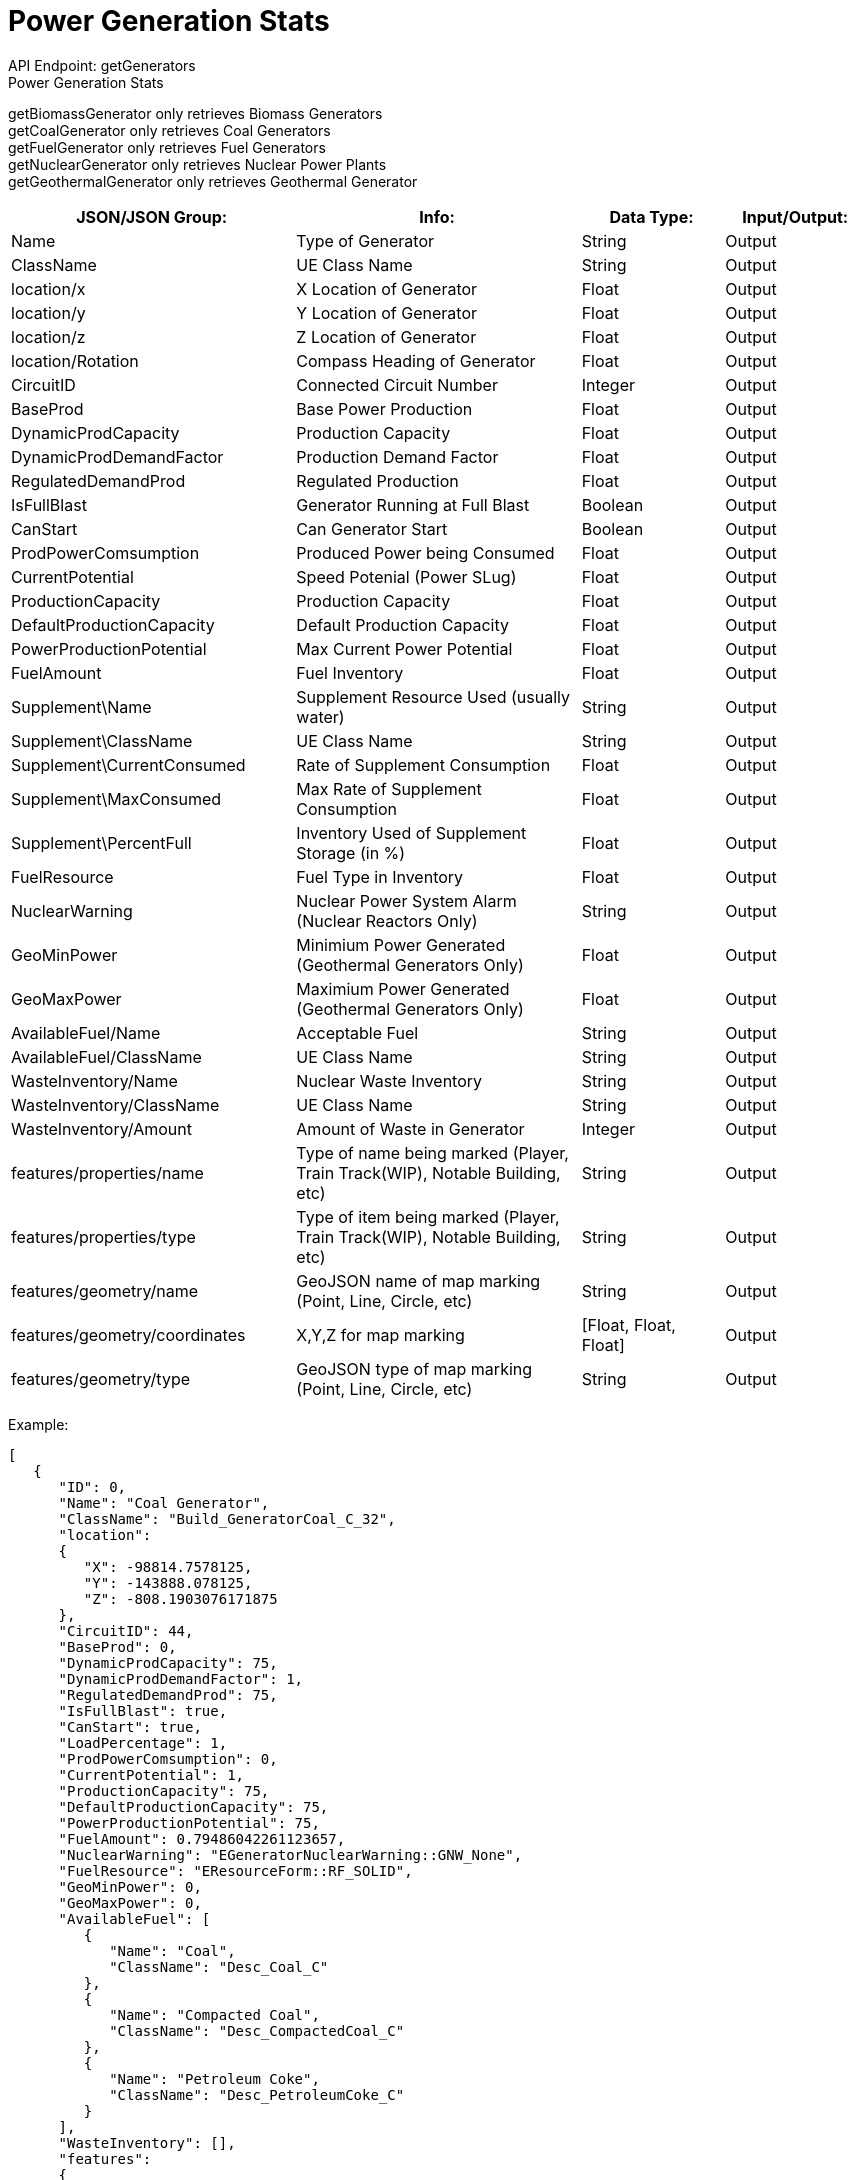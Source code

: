 = Power Generation Stats

:url-repo: https://www.github.com/porisius/FicsitRemoteMonitoring

API Endpoint: getGenerators +
Power Generation Stats +

getBiomassGenerator only retrieves Biomass Generators +
getCoalGenerator only retrieves Coal Generators +
getFuelGenerator only retrieves Fuel Generators +
getNuclearGenerator only retrieves Nuclear Power Plants +
getGeothermalGenerator only retrieves Geothermal Generator +

[cols="2,2,1,1"]
|===
|JSON/JSON Group: |Info: |Data Type: |Input/Output:

|Name
|Type of Generator
|String
|Output

|ClassName
|UE Class Name
|String
|Output

|location/x
|X Location of Generator
|Float
|Output

|location/y
|Y Location of Generator
|Float
|Output

|location/z
|Z Location of Generator
|Float
|Output

|location/Rotation
|Compass Heading of Generator
|Float
|Output

|CircuitID
|Connected Circuit Number
|Integer
|Output

|BaseProd
|Base Power Production
|Float
|Output

|DynamicProdCapacity
|Production Capacity
|Float
|Output

|DynamicProdDemandFactor
|Production Demand Factor
|Float
|Output

|RegulatedDemandProd
|Regulated Production
|Float
|Output

|IsFullBlast
|Generator Running at Full Blast
|Boolean
|Output

|CanStart
|Can Generator Start
|Boolean
|Output

|ProdPowerComsumption
|Produced Power being Consumed
|Float
|Output

|CurrentPotential
|Speed Potenial (Power SLug)
|Float
|Output

|ProductionCapacity
|Production Capacity
|Float
|Output

|DefaultProductionCapacity
|Default Production Capacity
|Float
|Output

|PowerProductionPotential
|Max Current Power Potential
|Float
|Output

|FuelAmount
|Fuel Inventory
|Float
|Output

|Supplement\Name
|Supplement Resource Used (usually water)
|String
|Output

|Supplement\ClassName
|UE Class Name
|String
|Output

|Supplement\CurrentConsumed
|Rate of Supplement Consumption
|Float
|Output

|Supplement\MaxConsumed
|Max Rate of Supplement Consumption
|Float
|Output

|Supplement\PercentFull
|Inventory Used of Supplement Storage (in %)
|Float
|Output

|FuelResource
|Fuel Type in Inventory
|Float
|Output

|NuclearWarning
|Nuclear Power System Alarm (Nuclear Reactors Only)
|String
|Output

|GeoMinPower
|Minimium Power Generated (Geothermal Generators Only)
|Float
|Output

|GeoMaxPower
|Maximium Power Generated (Geothermal Generators Only)
|Float
|Output

|AvailableFuel/Name
|Acceptable Fuel
|String
|Output

|AvailableFuel/ClassName
|UE Class Name
|String
|Output

|WasteInventory/Name
|Nuclear Waste Inventory
|String
|Output

|WasteInventory/ClassName
|UE Class Name
|String
|Output

|WasteInventory/Amount
|Amount of Waste in Generator
|Integer
|Output

|features/properties/name
|Type of name being marked (Player, Train Track(WIP), Notable Building, etc)
|String
|Output

|features/properties/type
|Type of item being marked (Player, Train Track(WIP), Notable Building, etc)
|String
|Output

|features/geometry/name
|GeoJSON name of map marking (Point, Line, Circle, etc)
|String
|Output

|features/geometry/coordinates
|X,Y,Z for map marking
|[Float, Float, Float]
|Output

|features/geometry/type
|GeoJSON type of map marking (Point, Line, Circle, etc)
|String
|Output

|===

Example:
[source,json]
-----------------
[
   {
      "ID": 0,
      "Name": "Coal Generator",
      "ClassName": "Build_GeneratorCoal_C_32",
      "location":
      {
         "X": -98814.7578125,
         "Y": -143888.078125,
         "Z": -808.1903076171875
      },
      "CircuitID": 44,
      "BaseProd": 0,
      "DynamicProdCapacity": 75,
      "DynamicProdDemandFactor": 1,
      "RegulatedDemandProd": 75,
      "IsFullBlast": true,
      "CanStart": true,
      "LoadPercentage": 1,
      "ProdPowerComsumption": 0,
      "CurrentPotential": 1,
      "ProductionCapacity": 75,
      "DefaultProductionCapacity": 75,
      "PowerProductionPotential": 75,
      "FuelAmount": 0.79486042261123657,
      "NuclearWarning": "EGeneratorNuclearWarning::GNW_None",
      "FuelResource": "EResourceForm::RF_SOLID",
      "GeoMinPower": 0,
      "GeoMaxPower": 0,
      "AvailableFuel": [
         {
            "Name": "Coal",
            "ClassName": "Desc_Coal_C"
         },
         {
            "Name": "Compacted Coal",
            "ClassName": "Desc_CompactedCoal_C"
         },
         {
            "Name": "Petroleum Coke",
            "ClassName": "Desc_PetroleumCoke_C"
         }
      ],
      "WasteInventory": [],
      "features":
      {
         "properties":
         {
            "name": "Coal Generator",
            "type": "Power Generator"
         },
         "geometry":
         {
            "coordinates":
            {
               "X": -98814.7578125,
               "Y": -143888.078125,
               "Z": -808.1903076171875
            },
            "type": "Point"
         }
      }
   },
   {
      "ID": 0,
      "Name": "Fuel Generator",
      "ClassName": "Build_GeneratorFuel_C_2147249129",
      "location":
      {
         "X": -65431.5703125,
         "Y": -179509.546875,
         "Z": 3829.33349609375
      },
      "CircuitID": 58,
      "BaseProd": 0,
      "DynamicProdCapacity": 150,
      "DynamicProdDemandFactor": 1,
      "RegulatedDemandProd": 150,
      "IsFullBlast": true,
      "CanStart": true,
      "LoadPercentage": 1,
      "ProdPowerComsumption": 0,
      "CurrentPotential": 1,
      "ProductionCapacity": 150,
      "DefaultProductionCapacity": 150,
      "PowerProductionPotential": 150,
      "FuelAmount": 0.23114287853240967,
      "NuclearWarning": "EGeneratorNuclearWarning::GNW_None",
      "FuelResource": "EResourceForm::RF_LIQUID",
      "GeoMinPower": 0,
      "GeoMaxPower": 0,
      "AvailableFuel": [
         {
            "Name": "Fuel",
            "ClassName": "Desc_LiquidFuel_C"
         },
         {
            "Name": "Turbofuel",
            "ClassName": "Desc_LiquidTurboFuel_C"
         },
         {
            "Name": "Liquid Biofuel",
            "ClassName": "Desc_LiquidBiofuel_C"
         }
      ],
      "WasteInventory": [],
      "features":
      {
         "properties":
         {
            "name": "Fuel Generator",
            "type": "Power Generator"
         },
         "geometry":
         {
            "coordinates":
            {
               "X": -65431.5703125,
               "Y": -179509.546875,
               "Z": 3829.33349609375
            },
            "type": "Point"
         }
      }
   }
]
-----------------